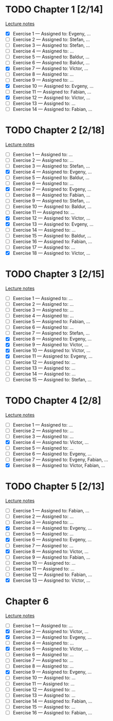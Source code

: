 # Change [ ] to [X] when the exercise is finished

* TODO Chapter 1 [2/14]
  
  [[https://www.andrew.cmu.edu/course/80-413-713/notes/chap01.pdf][Lecture notes]]

  + [X] Exercise 1 — Assigned to: Evgeny, … 
  + [ ] Exercise 2 — Assigned to: Stefan, … 
  + [ ] Exercise 3 — Assigned to: Stefan, …
  + [ ] Exercise 4 — Assigned to: … 
  + [ ] Exercise 5 — Assigned to: Baldur, … 
  + [ ] Exercise 6 — Assigned to: Baldur, …
  + [X] Exercise 7 — Assigned to: Víctor, …
  + [ ] Exercise 8 — Assigned to: … 
  + [ ] Exercise 9 — Assigned to: … 
  + [X] Exercise 10 — Assigned to: Evgeny, … 
  + [ ] Exercise 11 — Assigned to: Fabian, …
  + [X] Exercise 12 — Assigned to: Víctor, … 
  + [ ] Exercise 13 — Assigned to: … 
  + [ ] Exercise 14 — Assigned to: Fabian, …

* TODO Chapter 2 [2/18]

  [[https://www.andrew.cmu.edu/course/80-413-713/notes/chap02.pdf][Lecture notes]]

  + [ ] Exercise 1 — Assigned to: … 
  + [ ] Exercise 2 — Assigned to: … 
  + [ ] Exercise 3 — Assigned to: Stefan, …
  + [X] Exercise 4 — Assigned to: Evgeny, … 
  + [ ] Exercise 5 — Assigned to: Baldur, …
  + [ ] Exercise 6 — Assigned to: … 
  + [X] Exercise 7 — Assigned to: Evgeny, … 
  + [ ] Exercise 8 — Assigned to: Fabian, …
  + [ ] Exercise 9 — Assigned to: Stefan, …
  + [ ] Exercise 10 — Assigned to: Baldur, …
  + [ ] Exercise 11 — Assigned to: … 
  + [X] Exercise 12 — Assigned to: Víctor, … 
  + [X] Exercise 13 — Assigned to: Evgeny, … 
  + [ ] Exercise 14 — Assigned to: … 
  + [ ] Exercise 15 — Assigned to: Baldur, …
  + [ ] Exercise 16 — Assigned to: Fabian, …
  + [ ] Exercise 17 — Assigned to: … 
  + [X] Exercise 18 — Assigned to: Víctor, … 
   
* TODO Chapter 3 [2/15]
  
  [[https://www.andrew.cmu.edu/course/80-413-713/notes/chap03.pdf][Lecture notes]]
  
  + [ ] Exercise 1 — Assigned to: … 
  + [ ] Exercise 2 — Assigned to: … 
  + [ ] Exercise 3 — Assigned to: … 
  + [ ] Exercise 4 — Assigned to: … 
  + [ ] Exercise 5 — Assigned to: Fabian, …
  + [ ] Exercise 6 — Assigned to: … 
  + [ ] Exercise 7 — Assigned to: Stefan, …
  + [X] Exercise 8 — Assigned to: Evgeny, … 
  + [X] Exercise 9 — Assigned to: Víctor, …
  + [X] Exercise 10 — Assigned to: Víctor, …
  + [X] Exercise 11 — Assigned to: Evgeny, … 
  + [ ] Exercise 12 — Assigned to: … 
  + [ ] Exercise 13 — Assigned to: … 
  + [ ] Exercise 14 — Assigned to: … 
  + [ ] Exercise 15 — Assigned to: Stefan, …
   
* TODO Chapter 4 [2/8]

  [[https://www.andrew.cmu.edu/course/80-413-713/notes/chap04.pdf][Lecture notes]]
  
  + [ ] Exercise 1 — Assigned to: … 
  + [ ] Exercise 2 — Assigned to: … 
  + [ ] Exercise 3 — Assigned to: … 
  + [X] Exercise 4 — Assigned to: Víctor, … 
  + [ ] Exercise 5 — Assigned to: … 
  + [ ] Exercise 6 — Assigned to: Evgeny, … 
  + [ ] Exercise 7 — Assigned to: Evgeny, Fabian, …
  + [X] Exercise 8 — Assigned to: Víctor, Fabian, …

* TODO Chapter 5 [2/13]

  [[https://www.andrew.cmu.edu/course/80-413-713/notes/chap05.pdf][Lecture notes]]
  
  + [ ] Exercise 1 — Assigned to: Fabian, …
  + [ ] Exercise 2 — Assigned to: … 
  + [ ] Exercise 3 — Assigned to: … 
  + [X] Exercise 4 — Assigned to: Evgeny, … 
  + [ ] Exercise 5 — Assigned to: … 
  + [X] Exercise 6 — Assigned to: Evgeny, … 
  + [ ] Exercise 7 — Assigned to: … 
  + [X] Exercise 8 — Assigned to: Víctor, … 
  + [ ] Exercise 9 — Assigned to: Fabian, …
  + [ ] Exercise 10 — Assigned to: … 
  + [ ] Exercise 11 — Assigned to: … 
  + [ ] Exercise 12 — Assigned to: Fabian, …
  + [X] Exercise 13 — Assigned to: Víctor, … 

* Chapter 6

  [[https://www.andrew.cmu.edu/course/80-413-713/notes/chap06.pdf][Lecture notes]]

  + [ ] Exercise  1 — Assigned to: …
  + [X] Exercise  2 — Assigned to: Víctor, …
  + [X] Exercise  3 — Assigned to: Evgeny, …
  + [ ] Exercise  4 — Assigned to: …
  + [X] Exercise  5 — Assigned to: Víctor, …
  + [ ] Exercise  6 — Assigned to: …
  + [ ] Exercise  7 — Assigned to: …
  + [ ] Exercise  8 — Assigned to: …
  + [X] Exercise  9 — Assigned to: Evgeny, …
  + [ ] Exercise 10 — Assigned to: …
  + [ ] Exercise 11 — Assigned to: …
  + [ ] Exercise 12 — Assigned to: …
  + [ ] Exercise 13 — Assigned to: …
  + [ ] Exercise 14 — Assigned to: Fabian, …
  + [ ] Exercise 15 — Assigned to: …
  + [ ] Exercise 16 — Assigned to: Fabian, …

